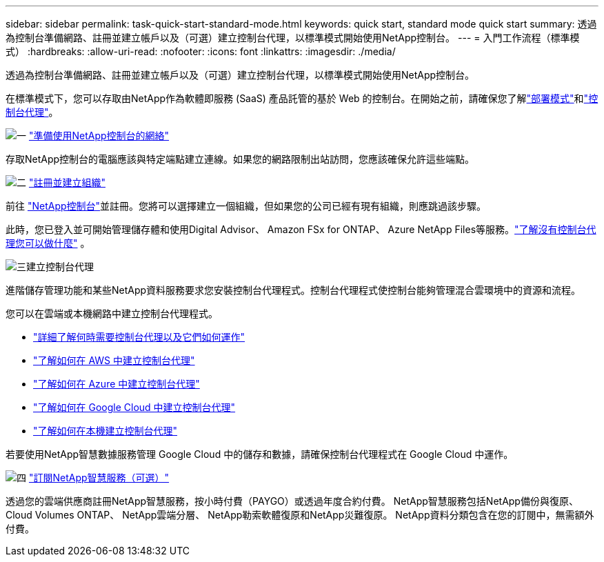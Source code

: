 ---
sidebar: sidebar 
permalink: task-quick-start-standard-mode.html 
keywords: quick start, standard mode quick start 
summary: 透過為控制台準備網路、註冊並建立帳戶以及（可選）建立控制台代理，以標準模式開始使用NetApp控制台。 
---
= 入門工作流程（標準模式）
:hardbreaks:
:allow-uri-read: 
:nofooter: 
:icons: font
:linkattrs: 
:imagesdir: ./media/


[role="lead"]
透過為控制台準備網路、註冊並建立帳戶以及（可選）建立控制台代理，以標準模式開始使用NetApp控制台。

在標準模式下，您可以存取由NetApp作為軟體即服務 (SaaS) 產品託管的基於 Web 的控制台。在開始之前，請確保您了解link:concept-modes.html["部署模式"]和link:concept-agents.html["控制台代理"]。

.image:https://raw.githubusercontent.com/NetAppDocs/common/main/media/number-1.png["一"] link:reference-networking-saas-console.html["準備使用NetApp控制台的網絡"]
[role="quick-margin-para"]
存取NetApp控制台的電腦應該與特定端點建立連線。如果您的網路限制出站訪問，您應該確保允許這些端點。

.image:https://raw.githubusercontent.com/NetAppDocs/common/main/media/number-2.png["二"] link:task-sign-up-saas.html["註冊並建立組織"]
[role="quick-margin-para"]
前往 https://console.netapp.com["NetApp控制台"^]並註冊。您將可以選擇建立一個組織，但如果您的公司已經有現有組織，則應跳過該步驟。

[role="quick-margin-para"]
此時，您已登入並可開始管理儲存體和使用Digital Advisor、 Amazon FSx for ONTAP、 Azure NetApp Files等服務。link:concept-agents.html["了解沒有控制台代理您可以做什麼"] 。

.image:https://raw.githubusercontent.com/NetAppDocs/common/main/media/number-3.png["三"]建立控制台代理
[role="quick-margin-para"]
進階儲存管理功能和某些NetApp資料服務要求您安裝控制台代理程式。控制台代理程式使控制台能夠管理混合雲環境中的資源和流程。

[role="quick-margin-para"]
您可以在雲端或本機網路中建立控制台代理程式。

[role="quick-margin-list"]
* link:concept-agents.html["詳細了解何時需要控制台代理以及它們如何運作"]
* link:concept-install-options-aws.html["了解如何在 AWS 中建立控制台代理"]
* link:concept-install-options-azure.html["了解如何在 Azure 中建立控制台代理"]
* link:concept-install-options-google.html["了解如何在 Google Cloud 中建立控制台代理"]
* link:task-install-agent-on-prem.html["了解如何在本機建立控制台代理"]


[role="quick-margin-para"]
若要使用NetApp智慧數據服務管理 Google Cloud 中的儲存和數據，請確保控制台代理程式在 Google Cloud 中運作。

.image:https://raw.githubusercontent.com/NetAppDocs/common/main/media/number-4.png["四"] link:task-subscribe-standard-mode.html["訂閱NetApp智慧服務（可選）"]
[role="quick-margin-para"]
透過您的雲端供應商註冊NetApp智慧服務，按小時付費（PAYGO）或透過年度合約付費。  NetApp智慧服務包括NetApp備份與復原、 Cloud Volumes ONTAP、 NetApp雲端分層、 NetApp勒索軟體復原和NetApp災難復原。  NetApp資料分類包含在您的訂閱中，無需額外付費。
